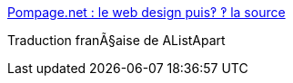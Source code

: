 :jbake-type: post
:jbake-status: published
:jbake-title: Pompage.net : le web design puis‽ ‽ la source
:jbake-tags: web,documentation,tutorial,standard,css,html,langage,_mois_avr.,_année_2005
:jbake-date: 2005-04-01
:jbake-depth: ../
:jbake-uri: shaarli/1112346267000.adoc
:jbake-source: https://nicolas-delsaux.hd.free.fr/Shaarli?searchterm=http%3A%2F%2Fwww.pompage.net%2F&searchtags=web+documentation+tutorial+standard+css+html+langage+_mois_avr.+_ann%C3%A9e_2005
:jbake-style: shaarli

http://www.pompage.net/[Pompage.net : le web design puis‽ ‽ la source]

Traduction franÃ§aise de AListApart
